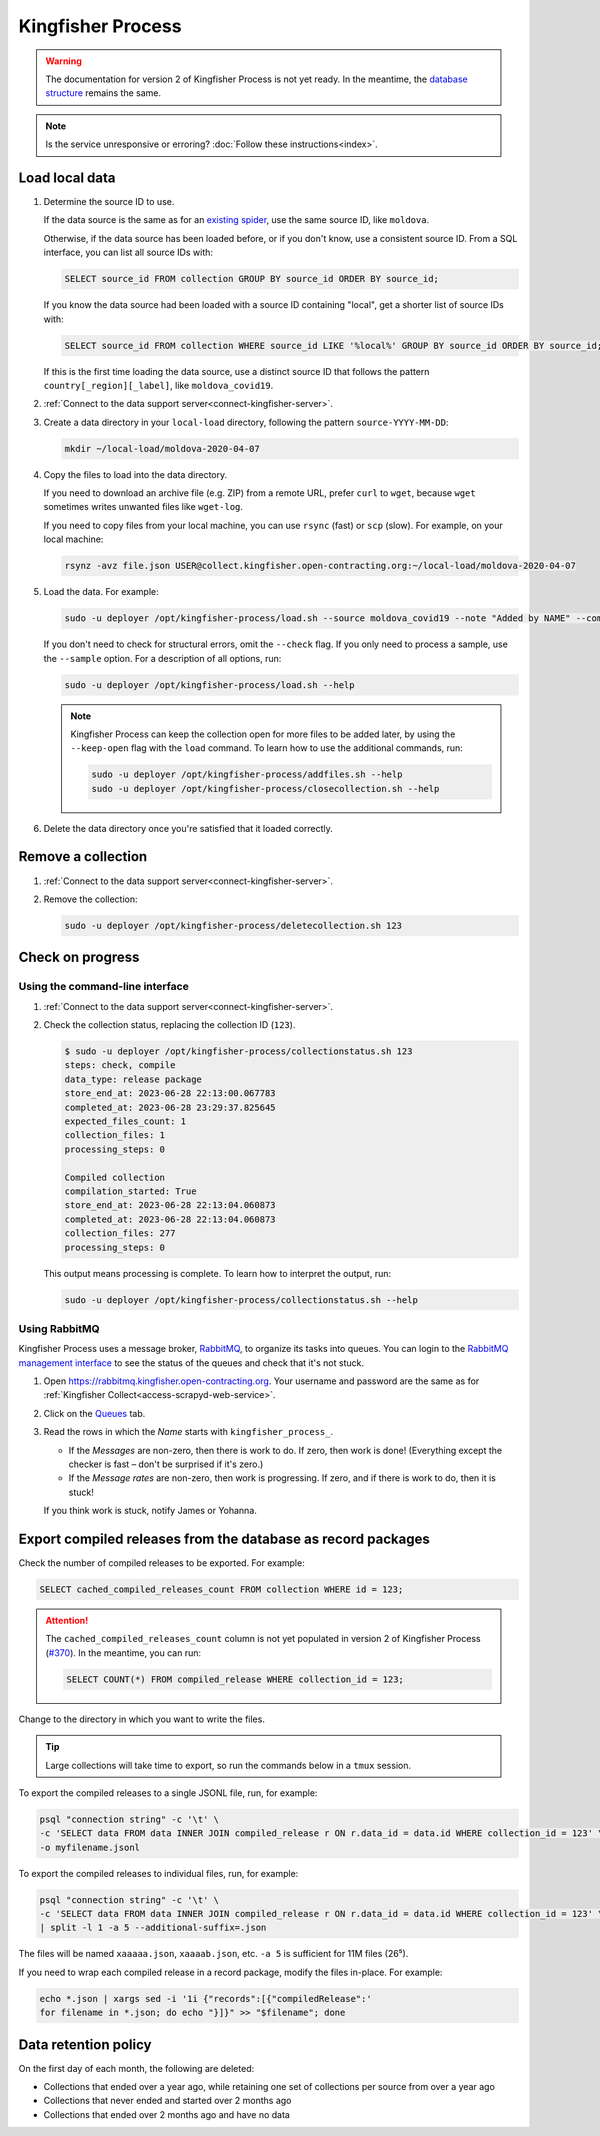 Kingfisher Process
==================

.. warning::

   The documentation for version 2 of Kingfisher Process is not yet ready. In the meantime, the `database structure <https://kingfisher-process.readthedocs.io/en/latest/database-structure.html>`__ remains the same.

.. note::

   Is the service unresponsive or erroring? :doc:`Follow these instructions<index>`.

Load local data
---------------

#. Determine the source ID to use.

   If the data source is the same as for an `existing spider <https://github.com/open-contracting/kingfisher-collect/tree/main/kingfisher_scrapy/spiders#files>`__, use the same source ID, like ``moldova``.

   Otherwise, if the data source has been loaded before, or if you don't know, use a consistent source ID. From a SQL interface, you can list all source IDs with:

   .. code-block:: sql

      SELECT source_id FROM collection GROUP BY source_id ORDER BY source_id;

   If you know the data source had been loaded with a source ID containing "local", get a shorter list of source IDs with:

   .. code-block:: sql

      SELECT source_id FROM collection WHERE source_id LIKE '%local%' GROUP BY source_id ORDER BY source_id;

   If this is the first time loading the data source, use a distinct source ID that follows the pattern ``country[_region][_label]``, like ``moldova_covid19``.

#. :ref:`Connect to the data support server<connect-kingfisher-server>`.
#. Create a data directory in your ``local-load`` directory, following the pattern ``source-YYYY-MM-DD``:

   .. code-block:: bash

      mkdir ~/local-load/moldova-2020-04-07

#. Copy the files to load into the data directory.

   If you need to download an archive file (e.g. ZIP) from a remote URL, prefer ``curl`` to ``wget``, because ``wget`` sometimes writes unwanted files like ``wget-log``.

   If you need to copy files from your local machine, you can use ``rsync`` (fast) or ``scp`` (slow). For example, on your local machine:

   .. code-block:: bash

      rsynz -avz file.json USER@collect.kingfisher.open-contracting.org:~/local-load/moldova-2020-04-07

#. Load the data. For example:

   .. code-block:: bash

      sudo -u deployer /opt/kingfisher-process/load.sh --source moldova_covid19 --note "Added by NAME" --compile --check /home/USER/local-load/moldova-2020-04-07

   If you don't need to check for structural errors, omit the ``--check`` flag. If you only need to process a sample, use the ``--sample`` option. For a description of all options, run:

   .. code-block:: bash

      sudo -u deployer /opt/kingfisher-process/load.sh --help

   .. note::

      Kingfisher Process can keep the collection open for more files to be added later, by using the ``--keep-open`` flag with the ``load`` command. To learn how to use the additional commands, run:

      .. code-block:: bash

         sudo -u deployer /opt/kingfisher-process/addfiles.sh --help
         sudo -u deployer /opt/kingfisher-process/closecollection.sh --help

#. Delete the data directory once you're satisfied that it loaded correctly.

Remove a collection
-------------------

#. :ref:`Connect to the data support server<connect-kingfisher-server>`.
#. Remove the collection:

   .. code-block:: bash

      sudo -u deployer /opt/kingfisher-process/deletecollection.sh 123

Check on progress
-----------------

Using the command-line interface
~~~~~~~~~~~~~~~~~~~~~~~~~~~~~~~~

#. :ref:`Connect to the data support server<connect-kingfisher-server>`.
#. Check the collection status, replacing the collection ID (``123``).

   .. code-block:: shell-session

      $ sudo -u deployer /opt/kingfisher-process/collectionstatus.sh 123
      steps: check, compile
      data_type: release package
      store_end_at: 2023-06-28 22:13:00.067783
      completed_at: 2023-06-28 23:29:37.825645
      expected_files_count: 1
      collection_files: 1
      processing_steps: 0

      Compiled collection
      compilation_started: True
      store_end_at: 2023-06-28 22:13:04.060873
      completed_at: 2023-06-28 22:13:04.060873
      collection_files: 277
      processing_steps: 0

   This output means processing is complete. To learn how to interpret the output, run:

   .. code-block:: bash

      sudo -u deployer /opt/kingfisher-process/collectionstatus.sh --help

.. _kingfisher-process-rabbitmq:

Using RabbitMQ
~~~~~~~~~~~~~~

Kingfisher Process uses a message broker, `RabbitMQ <https://www.rabbitmq.com>`__, to organize its tasks into queues. You can login to the `RabbitMQ management interface <https://rabbitmq.kingfisher.open-contracting.org>`__ to see the status of the queues and check that it's not stuck.

#. Open https://rabbitmq.kingfisher.open-contracting.org. Your username and password are the same as for :ref:`Kingfisher Collect<access-scrapyd-web-service>`.
#. Click on the `Queues <https://rabbitmq.kingfisher.open-contracting.org/#/queues>`__ tab.
#. Read the rows in which the *Name* starts with ``kingfisher_process_``.

   -  If the *Messages* are non-zero, then there is work to do. If zero, then work is done! (Everything except the checker is fast – don't be surprised if it's zero.)
   -  If the *Message rates* are non-zero, then work is progressing. If zero, and if there is work to do, then it is stuck!

   If you think work is stuck, notify James or Yohanna.

Export compiled releases from the database as record packages
-------------------------------------------------------------

Check the number of compiled releases to be exported. For example:

.. code:: sql

   SELECT cached_compiled_releases_count FROM collection WHERE id = 123;

.. attention::

   The ``cached_compiled_releases_count`` column is not yet populated in version 2 of Kingfisher Process (`#370 <https://github.com/open-contracting/kingfisher-process/issues/370>`__). In the meantime, you can run:

   .. code:: sql

      SELECT COUNT(*) FROM compiled_release WHERE collection_id = 123;

Change to the directory in which you want to write the files.

.. tip::

   Large collections will take time to export, so run the commands below in a ``tmux`` session.

To export the compiled releases to a single JSONL file, run, for example:

.. code:: bash

   psql "connection string" -c '\t' \
   -c 'SELECT data FROM data INNER JOIN compiled_release r ON r.data_id = data.id WHERE collection_id = 123' \
   -o myfilename.jsonl

To export the compiled releases to individual files, run, for example:

.. code:: bash

   psql "connection string" -c '\t' \
   -c 'SELECT data FROM data INNER JOIN compiled_release r ON r.data_id = data.id WHERE collection_id = 123' \
   | split -l 1 -a 5 --additional-suffix=.json

The files will be named ``xaaaaa.json``, ``xaaaab.json``, etc. ``-a 5`` is sufficient for 11M files (26⁵).

If you need to wrap each compiled release in a record package, modify the files in-place. For example:

.. code:: bash

   echo *.json | xargs sed -i '1i {"records":[{"compiledRelease":'
   for filename in *.json; do echo "}]}" >> "$filename"; done

Data retention policy
---------------------

On the first day of each month, the following are deleted:

-  Collections that ended over a year ago, while retaining one set of collections per source from over a year ago
-  Collections that never ended and started over 2 months ago
-  Collections that ended over 2 months ago and have no data
